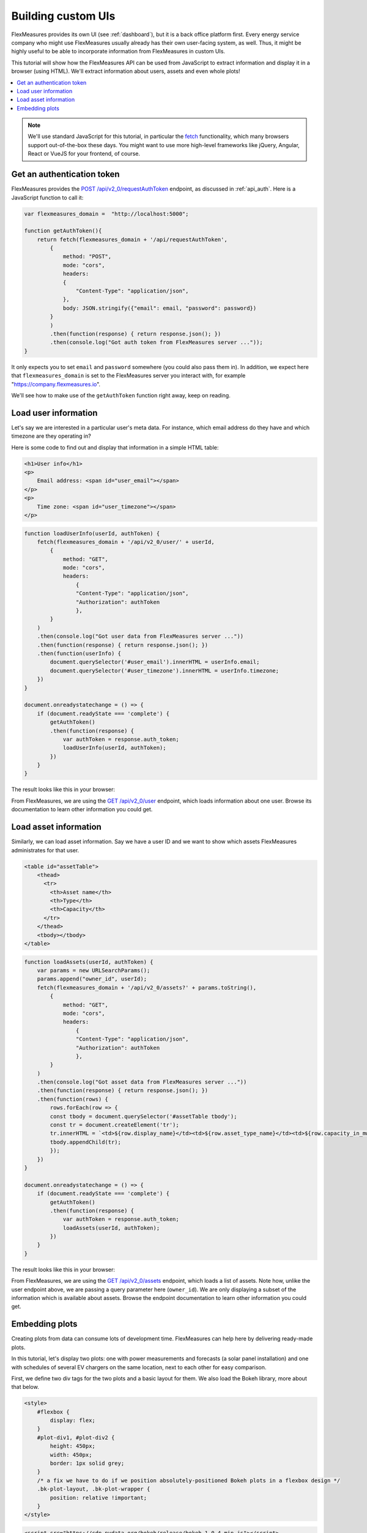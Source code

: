 .. _tut_building_uis:

Building custom UIs
========================

FlexMeasures provides its own UI (see :ref:`dashboard`), but it is a back office platform first. Every energy service company who might use FlexMeasures usually already has their own user-facing system, as well. Thus, it might be highly useful to be able to incorporate information from FlexMeasures in custom UIs.

This tutorial will show how the FlexMeasures API can be used from JavaScript to extract information and display it in a browser (using HTML). We'll extract information about users, assets and even whole plots!

.. contents::
    :local:
    :depth: 1


.. note:: We'll use standard JavaScript for this tutorial, in particular the `fetch <https://developer.mozilla.org/en-US/docs/Web/API/Fetch_API/Using_Fetch>`_ functionality, which many browsers support out-of-the-box these days. You might want to use more high-level frameworks like jQuery, Angular, React or VueJS for your frontend, of course.


Get an authentication token
-----------------------

FlexMeasures provides the `POST /api/v2_0/requestAuthToken <../api/v2_0.html#post--api-v2_0-requestAuthToken>`_ endpoint, as discussed in :ref:`api_auth`. 
Here is a JavaScript function to call it:

.. code-block:: JavaScript

    var flexmeasures_domain =  "http://localhost:5000";    
    
    function getAuthToken(){
        return fetch(flexmeasures_domain + '/api/requestAuthToken',
            {
                method: "POST",
                mode: "cors", 
                headers:
                {
                    "Content-Type": "application/json",
                },
                body: JSON.stringify({"email": email, "password": password})  
            }
            )
            .then(function(response) { return response.json(); })
            .then(console.log("Got auth token from FlexMeasures server ..."));
    }

It only expects you to set ``email`` and ``password`` somewhere (you could also pass them in). In addition, we expect here that ``flexmeasures_domain`` is set to the FlexMeasures server you interact with, for example "https://company.flexmeasures.io". 

We'll see how to make use of the ``getAuthToken`` function right away, keep on reading.




Load user information
-----------------------

Let's say we are interested in a particular user's meta data. For instance, which email address do they have and which timezone are they operating in? 

Here is some code to find out and display that information in a simple HTML table:


.. code-block:: html

    <h1>User info</h1>
    <p>
        Email address: <span id="user_email"></span>
    </p>
    <p>
        Time zone: <span id="user_timezone"></span>
    </p>

.. code-block:: JavaScript

    function loadUserInfo(userId, authToken) {
        fetch(flexmeasures_domain + '/api/v2_0/user/' + userId,
            {
                method: "GET",
                mode: "cors",
                headers:
                    {
                    "Content-Type": "application/json",
                    "Authorization": authToken
                    },
            }
        )
        .then(console.log("Got user data from FlexMeasures server ..."))
        .then(function(response) { return response.json(); })
        .then(function(userInfo) {
            document.querySelector('#user_email').innerHTML = userInfo.email;
            document.querySelector('#user_timezone').innerHTML = userInfo.timezone;
        })            
    }

    document.onreadystatechange = () => {
        if (document.readyState === 'complete') {
            getAuthToken()
            .then(function(response) {
                var authToken = response.auth_token;
                loadUserInfo(userId, authToken);
            })
        }
    }
           
The result looks like this in your browser:

.. image:: https://github.com/SeitaBV/screenshots/raw/main/tut/user_info.png
    :align: center
..    :scale: 40%


From FlexMeasures, we are using the `GET /api/v2_0/user <../api/v2_0.html#get--api-v2_0-user-(id)>`_ endpoint, which loads information about one user. Browse its documentation to learn other information you could get.


Load asset information
-----------------------

Similarly, we can load asset information. Say we have a user ID and we want to show which assets FlexMeasures administrates for that user.


.. code-block:: html

    <table id="assetTable">
        <thead>
          <tr>
            <th>Asset name</th>
            <th>Type</th>
            <th>Capacity</th>
          </tr>
        </thead>
        <tbody></tbody>
    </table>


.. code-block:: JavaScript
    
    function loadAssets(userId, authToken) {
        var params = new URLSearchParams();
        params.append("owner_id", userId);
        fetch(flexmeasures_domain + '/api/v2_0/assets?' + params.toString(),
            {
                method: "GET",
                mode: "cors",
                headers:
                    {
                    "Content-Type": "application/json",
                    "Authorization": authToken
                    },
            }
        )
        .then(console.log("Got asset data from FlexMeasures server ..."))
        .then(function(response) { return response.json(); })
        .then(function(rows) {
            rows.forEach(row => {
            const tbody = document.querySelector('#assetTable tbody');
            const tr = document.createElement('tr');
            tr.innerHTML = `<td>${row.display_name}</td><td>${row.asset_type_name}</td><td>${row.capacity_in_mw} MW</td>`;
            tbody.appendChild(tr);
            });
        })            
    }

    document.onreadystatechange = () => {
        if (document.readyState === 'complete') {
            getAuthToken()
            .then(function(response) {
                var authToken = response.auth_token;
                loadAssets(userId, authToken);
            })
        }
    }

           
The result looks like this in your browser:

.. image:: https://github.com/SeitaBV/screenshots/raw/main/tut/asset_info.png
    :align: center
..    :scale: 40%


 
From FlexMeasures, we are using the `GET /api/v2_0/assets <../api/v2_0.html#get--api-v2_0-assets>`_ endpoint, which loads a list of assets. Note how, unlike the user endpoint above, we are passing a query parameter here (``owner_id``). We are only displaying a subset of the information which is available about assets. Browse the endpoint documentation to learn other information you could get.


Embedding plots
------------------------

Creating plots from data can consume lots of development time. FlexMeasures can help here by delivering ready-made plots.

In this tutorial, let's display two plots: one with power measurements and forecasts (a solar panel installation) and one with schedules of several EV chargers on the same location, next to each other for easy comparison.

First, we define two div tags for the two plots and a basic layout for them. We also load the Bokeh library, more about that below.

.. code-block:: html

    <style>
        #flexbox {
            display: flex;
        }
        #plot-div1, #plot-div2 {
            height: 450px;
            width: 450px;
            border: 1px solid grey;
        }
        /* a fix we have to do if we position absolutely-positioned Bokeh plots in a flexbox design */
        .bk-plot-layout, .bk-plot-wrapper {
            position: relative !important;
        }
    </style>

.. code-block:: html
    
    <script src="https://cdn.pydata.org/bokeh/release/bokeh-1.0.4.min.js"></script>
    <div id="flexbox">
        <div id="plot-div1"></div>
        <div id="plot-div2"></div>
    </div>

Now we define a JavaScript function to ask the FlexMeasures API for a plot:

.. code-block:: JavaScript

    function renderPlot(params, authToken, divId){
        fetch(flexmeasures_domain + '/api/v2_0/charts/power?' + params.toString(),
            {
                method: "GET",
                mode: "cors",
                headers:
                    {
                    "Content-Type": "application/json",
                    "Authorization": authToken
                    },
            }
        )
        .then(function(response) { return response.json(); })
        .then(function(item) { Bokeh.embed.embed_item(item, divId); })
        .then(console.log("Got plot specifications from server and rendered it ..."))
    }

This function allows us to request a plot (actually, HTML and JavaScript code to render a plot), and then render the plot within a ``div`` tag of our choice.

As FlexMeasures uses `the Bokeh Visualization Library <https://bokeh.org/>`_ internally, we also need to import the Bokeh client library to render the plots (see the ``script`` tag above). It's crucial to note that FlexMeasures is not transferring images across HTTP here, just information needed to render them.

.. note:: The Bokeh library version you use in your frontend needs to match the version which FlexMeasures uses internally, check ``requirements/app.txt`` when in doubt.

Now let's call this function when the HTML page is opened, to load our two plots:

.. code-block:: JavaScript

    document.onreadystatechange = () => {
        if (document.readyState === 'complete') {
            getAuthToken()
            .then(function(response) {
                var authToken = response.auth_token;

                var urlData1 = new URLSearchParams();
                urlData1.append("resource", "ss_pv");
                urlData1.append("start_time", "2015-06-01T10:00:00");
                urlData1.append("end_time", "2015-06-03T10:00:00");
                urlData1.append("resolution", "PT15M");
                urlData1.append("forecast_horizon", "PT6H");
                urlData1.append("show_individual_traces_for", "none");
                renderPlot(urlData1, authToken, "plot-div1");
                
                var urlData2 = new URLSearchParams();
                urlData2.append("resource", "Test station (Charge Point)");
                urlData2.append("start_time", "2015-01-01T00:00:00");
                urlData2.append("end_time", "2015-01-01T03:00:00");
                urlData2.append("resolution", "PT15M");
                urlData2.append("show_individual_traces_for", "schedules");
                renderPlot(urlData2, authToken, "plot-div2");
            })
        }
    }

For each of the two plots we request, we pass in several query parameters to describe what we want to see. We define which asset and what time range, which resolution and forecasting horizon.
Note the ``show_individual_traces_for`` setting - it allows us to split data from individual assets (usually measurements, forecasts and schedules are visually aggregated in FlexMeasure's power plots, see :ref:`analytics` for example).

           
The result looks like this in your browser:

.. image:: https://github.com/SeitaBV/screenshots/raw/main/tut/plots.png
    :align: center
..    :scale: 40%


From FlexMeasures, we are using the `GET /api/v2_0/charts/power <../api/v2_0.html#get--api-v2_0-charts-power>`_ endpoint, which loads HTML and JavaScript. 
Browse the endpoint documentation to learn more about it.